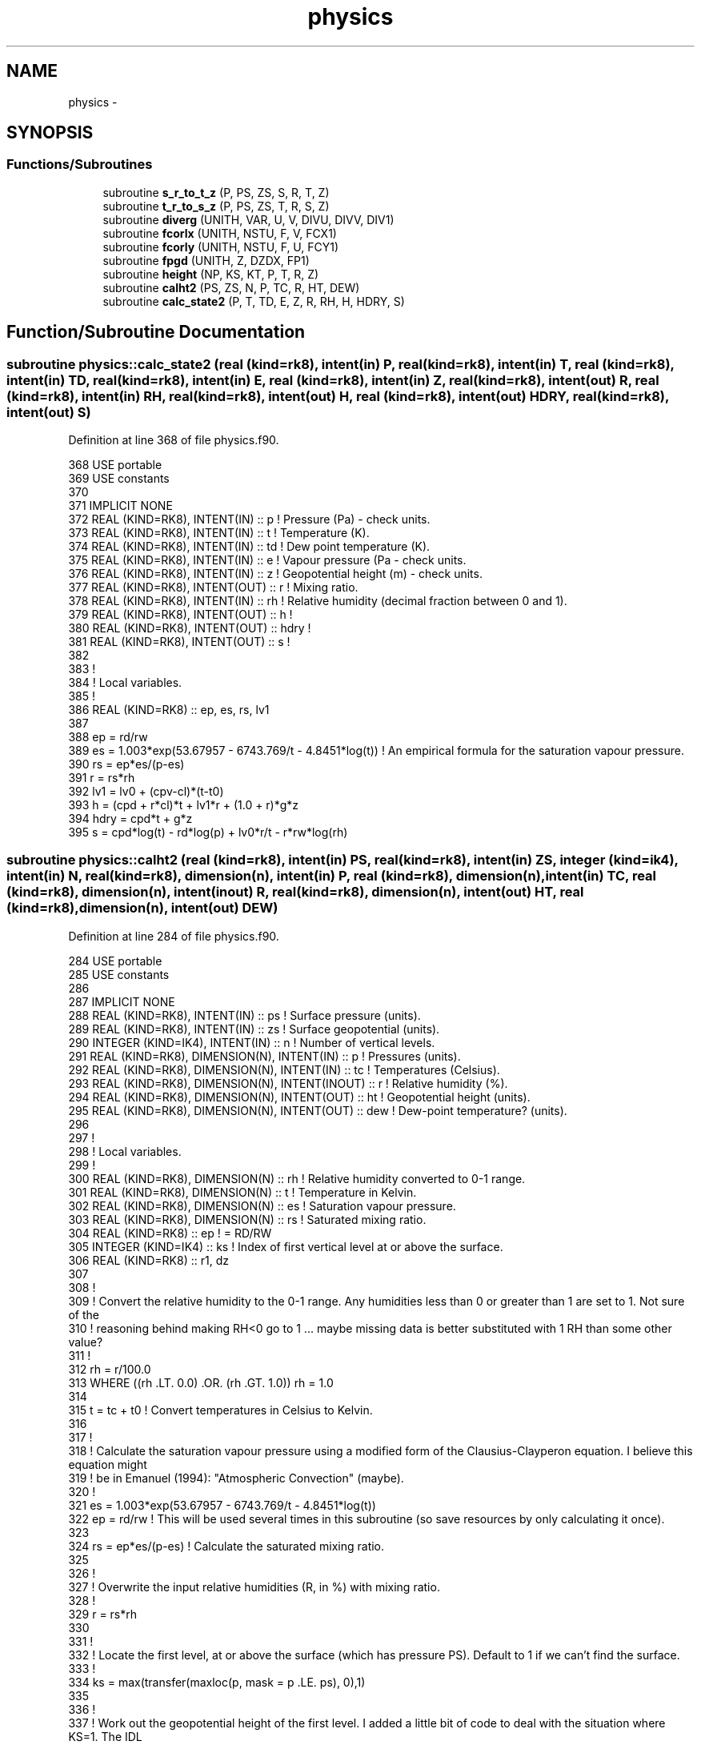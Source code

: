 .TH "physics" 3 "Tue Apr 17 2018" "Variational Analysis" \" -*- nroff -*-
.ad l
.nh
.SH NAME
physics \- 
.SH SYNOPSIS
.br
.PP
.SS "Functions/Subroutines"

.in +1c
.ti -1c
.RI "subroutine \fBs_r_to_t_z\fP (P, PS, ZS, S, R, T, Z)"
.br
.ti -1c
.RI "subroutine \fBt_r_to_s_z\fP (P, PS, ZS, T, R, S, Z)"
.br
.ti -1c
.RI "subroutine \fBdiverg\fP (UNITH, VAR, U, V, DIVU, DIVV, DIV1)"
.br
.ti -1c
.RI "subroutine \fBfcorlx\fP (UNITH, NSTU, F, V, FCX1)"
.br
.ti -1c
.RI "subroutine \fBfcorly\fP (UNITH, NSTU, F, U, FCY1)"
.br
.ti -1c
.RI "subroutine \fBfpgd\fP (UNITH, Z, DZDX, FP1)"
.br
.ti -1c
.RI "subroutine \fBheight\fP (NP, KS, KT, P, T, R, Z)"
.br
.ti -1c
.RI "subroutine \fBcalht2\fP (PS, ZS, N, P, TC, R, HT, DEW)"
.br
.ti -1c
.RI "subroutine \fBcalc_state2\fP (P, T, TD, E, Z, R, RH, H, HDRY, S)"
.br
.in -1c
.SH "Function/Subroutine Documentation"
.PP 
.SS "subroutine physics::calc_state2 (real (kind=rk8), intent(in) P, real (kind=rk8), intent(in) T, real (kind=rk8), intent(in) TD, real (kind=rk8), intent(in) E, real (kind=rk8), intent(in) Z, real (kind=rk8), intent(out) R, real (kind=rk8), intent(in) RH, real (kind=rk8), intent(out) H, real (kind=rk8), intent(out) HDRY, real (kind=rk8), intent(out) S)"

.PP
Definition at line 368 of file physics\&.f90\&.
.PP
.nf
368 USE portable
369 USE constants
370 
371 IMPLICIT NONE
372 REAL (KIND=RK8), INTENT(IN)     :: p    ! Pressure (Pa) - check units\&.
373 REAL (KIND=RK8), INTENT(IN)     :: t    ! Temperature (K)\&.
374 REAL (KIND=RK8), INTENT(IN)     :: td   ! Dew point temperature (K)\&.
375 REAL (KIND=RK8), INTENT(IN)     :: e    ! Vapour pressure (Pa - check units\&.
376 REAL (KIND=RK8), INTENT(IN)     :: z    ! Geopotential height (m) - check units\&.
377 REAL (KIND=RK8), INTENT(OUT)    :: r    ! Mixing ratio\&.
378 REAL (KIND=RK8), INTENT(IN)     :: rh   ! Relative humidity (decimal fraction between 0 and 1)\&. 
379 REAL (KIND=RK8), INTENT(OUT)    :: h    !
380 REAL (KIND=RK8), INTENT(OUT)    :: hdry !
381 REAL (KIND=RK8), INTENT(OUT)    :: s    !
382 
383 !
384 ! Local variables\&.
385 !
386 REAL (KIND=RK8)                 :: ep, es, rs, lv1
387 
388 ep      = rd/rw
389 es      = 1\&.003*exp(53\&.67957 - 6743\&.769/t - 4\&.8451*log(t))  ! An empirical formula for the saturation vapour pressure\&.
390 rs      = ep*es/(p-es)
391 r       = rs*rh
392 lv1     = lv0 + (cpv-cl)*(t-t0)
393 h       = (cpd + r*cl)*t + lv1*r + (1\&.0 + r)*g*z
394 hdry    = cpd*t + g*z
395 s       = cpd*log(t) - rd*log(p) + lv0*r/t - r*rw*log(rh)
.fi
.SS "subroutine physics::calht2 (real (kind=rk8), intent(in) PS, real (kind=rk8), intent(in) ZS, integer (kind=ik4), intent(in) N, real (kind=rk8), dimension(n), intent(in) P, real (kind=rk8), dimension(n), intent(in) TC, real (kind=rk8), dimension(n), intent(inout) R, real (kind=rk8), dimension(n), intent(out) HT, real (kind=rk8), dimension(n), intent(out) DEW)"

.PP
Definition at line 284 of file physics\&.f90\&.
.PP
.nf
284 USE portable
285 USE constants
286 
287 IMPLICIT NONE
288 REAL (KIND=RK8), INTENT(IN)                       :: ps     ! Surface pressure (units)\&.
289 REAL (KIND=RK8), INTENT(IN)                       :: zs     ! Surface geopotential (units)\&.
290 INTEGER (KIND=IK4), INTENT(IN)                    :: n      ! Number of vertical levels\&.
291 REAL (KIND=RK8), DIMENSION(N), INTENT(IN)         :: p      ! Pressures (units)\&.
292 REAL (KIND=RK8), DIMENSION(N), INTENT(IN)         :: tc     ! Temperatures (Celsius)\&.
293 REAL (KIND=RK8), DIMENSION(N), INTENT(INOUT)      :: r      ! Relative humidity (%)\&.
294 REAL (KIND=RK8), DIMENSION(N), INTENT(OUT)        :: ht     ! Geopotential height (units)\&.
295 REAL (KIND=RK8), DIMENSION(N), INTENT(OUT)        :: dew    ! Dew-point temperature? (units)\&.
296 
297 !
298 ! Local variables\&.
299 !
300 REAL (KIND=RK8), DIMENSION(N)                     :: rh     ! Relative humidity converted to 0-1 range\&.
301 REAL (KIND=RK8), DIMENSION(N)                     :: t      ! Temperature in Kelvin\&.
302 REAL (KIND=RK8), DIMENSION(N)                     :: es     ! Saturation vapour pressure\&.
303 REAL (KIND=RK8), DIMENSION(N)                     :: rs     ! Saturated mixing ratio\&.
304 REAL (KIND=RK8)                                   :: ep     ! = RD/RW
305 INTEGER (KIND=IK4)                                :: ks     ! Index of first vertical level at or above the surface\&.
306 REAL (KIND=RK8)                                   :: r1, dz
307 
308 !
309 ! Convert the relative humidity to the 0-1 range\&. Any humidities less than 0 or greater than 1 are set to 1\&. Not sure of the
310 ! reasoning behind making RH<0 go to 1 \&.\&.\&. maybe missing data is better substituted with 1 RH than some other value?
311 !
312 rh  = r/100\&.0               
313 WHERE ((rh \&.LT\&. 0\&.0) \&.OR\&. (rh \&.GT\&. 1\&.0)) rh = 1\&.0
314 
315 t   = tc + t0               ! Convert temperatures in Celsius to Kelvin\&.
316 
317 !
318 ! Calculate the saturation vapour pressure using a modified form of the Clausius-Clayperon equation\&. I believe this equation might
319 ! be in Emanuel (1994): "Atmospheric Convection" (maybe)\&.
320 !
321 es  = 1\&.003*exp(53\&.67957 - 6743\&.769/t - 4\&.8451*log(t))
322 ep  = rd/rw                 ! This will be used several times in this subroutine (so save resources by only calculating it once)\&.
323 
324 rs  = ep*es/(p-es)          ! Calculate the saturated mixing ratio\&.
325 
326 !
327 ! Overwrite the input relative humidities (R, in %) with mixing ratio\&.
328 !
329 r   = rs*rh
330 
331 !
332 ! Locate the first level, at or above the surface (which has pressure PS)\&. Default to 1 if we can't find the surface\&.
333 !
334 ks  = max(transfer(maxloc(p, mask = p \&.LE\&. ps), 0),1)
335 
336 !
337 ! Work out the geopotential height of the first level\&. I added a little bit of code to deal with the situation where KS=1\&. The IDL
338 ! code did not seem to deal with this, assuming that there was always at least one pressure level "below the surface", and did a
339 ! simple interpolation\&. If there is no level below the surface, can't do interpolation\&.
340 !
341 r1      = rd*0\&.5*((1+r(max(1,ks-1))/ep)/(1+r(max(1,ks-1))) + (1+r(ks)/ep)/(1+r(ks)))
342 dz      = r1/g*0\&.5*(t(max(1,ks-1))/p(max(1,ks-1)) + t(ks)/p(ks)) * (ps/p(ks))
343 ht(ks)  = zs + dz
344 
345 !
346 ! Work out the geopotential height of all the vertical levels above the surface\&.
347 !
348 CALL height(n, ks, n, p, t, r, ht)
349 
350 !
351 ! Assign the surface geopotential height to all levels below the surface\&.
352 !
353 ht(1:max(1,ks-1))  = zs
354 
.fi
.SS "subroutine physics::diverg (real (kind=rk8), dimension(:), intent(in) UNITH, real (kind=rk8), dimension(:,:), intent(in) VAR, real (kind=rk8), dimension(:,:), intent(in) U, real (kind=rk8), dimension(:,:), intent(in) V, real (kind=rk8), dimension(:,:), intent(in) DIVU, real (kind=rk8), dimension(:,:), intent(in) DIVV, real (kind=rk8), dimension(:), intent(out) DIV1)"

.PP
Definition at line 170 of file physics\&.f90\&.
.PP
.nf
170 USE portable
171 
172 IMPLICIT NONE
173 REAL (KIND=RK8), DIMENSION(:), INTENT(IN)     :: unith      ! One dimensional array with y columns\&.
174 REAL (KIND=RK8), DIMENSION(:,:), INTENT(IN)   :: var        ! Array with x columns and y rows containing the variable\&.
175 REAL (KIND=RK8), DIMENSION(:,:), INTENT(IN)   :: u          ! Array with x columns and y rows containing U-component of wind\&.
176 REAL (KIND=RK8), DIMENSION(:,:), INTENT(IN)   :: v          ! Array with x columns and y rows containing V-component of wind\&.
177 REAL (KIND=RK8), DIMENSION(:,:), INTENT(IN)   :: divu       ! Array with x columns and y rows containing DIVU\&.
178 REAL (KIND=RK8), DIMENSION(:,:), INTENT(IN)   :: divv       ! Array with x columns and y rows containing DIVV\&.
179 REAL (KIND=RK8), DIMENSION(:), INTENT(OUT)    :: div1       ! Array with x columns containing divergence\&.
180 
181 div1    = matmul((u*var*divu + v*var*divv), unith)
182 
.fi
.SS "subroutine physics::fcorlx (real (kind=rk8), dimension(nstu), intent(in) UNITH, integer(kind=ik4), intent(in) NSTU, real (kind=rk8), dimension(:,:), intent(in) F, real (kind=rk8), dimension(:,:), intent(in) V, real (kind=rk8), dimension(:), intent(out) FCX1)"

.PP
Definition at line 188 of file physics\&.f90\&.
.PP
.nf
188 USE portable
189 
190 IMPLICIT NONE
191 INTEGER(KIND=IK4), INTENT(IN)                     :: nstu   ! Number of stations
192 REAL (KIND=RK8), DIMENSION(NSTU), INTENT(IN)      :: unith
193 REAL (KIND=RK8), DIMENSION(:,:), INTENT(IN)       :: f      ! Coriolis parameter at each station and level\&.
194 REAL (KIND=RK8), DIMENSION(:,:), INTENT(IN)       :: v      ! V-wind component at each station and level\&.
195 REAL (KIND=RK8), DIMENSION(:), INTENT(OUT)        :: fcx1
196 
197 fcx1    = matmul((v*f/nstu), unith)
198 
.fi
.SS "subroutine physics::fcorly (real (kind=rk8), dimension(nstu), intent(in) UNITH, integer(kind=ik4), intent(in) NSTU, real (kind=rk8), dimension(:,:), intent(in) F, real (kind=rk8), dimension(:,:), intent(in) U, real (kind=rk8), dimension(:), intent(out) FCY1)"

.PP
Definition at line 204 of file physics\&.f90\&.
.PP
.nf
204 USE portable
205 
206 IMPLICIT NONE
207 INTEGER(KIND=IK4), INTENT(IN)                     :: nstu   ! Number of stations
208 REAL (KIND=RK8), DIMENSION(NSTU), INTENT(IN)      :: unith
209 REAL (KIND=RK8), DIMENSION(:,:), INTENT(IN)       :: f      ! Coriolis parameter at each station and level\&.
210 REAL (KIND=RK8), DIMENSION(:,:), INTENT(IN)       :: u      ! U-wind component at each station and level\&.
211 REAL (KIND=RK8), DIMENSION(:), INTENT(OUT)        :: fcy1
212 
213 fcy1    = matmul((-u*f/nstu), unith)
214 
.fi
.SS "subroutine physics::fpgd (real (kind=rk8), dimension(:), intent(in) UNITH, real (kind=rk8), dimension(:,:), intent(in) Z, real (kind=rk8), dimension(:,:), intent(in) DZDX, real (kind=rk8), dimension(:), intent(out) FP1)"

.PP
Definition at line 220 of file physics\&.f90\&.
.PP
.nf
220 USE portable
221 USE constants
222 
223 IMPLICIT NONE
224 REAL (KIND=RK8), DIMENSION(:), INTENT(IN)     :: unith
225 REAL (KIND=RK8), DIMENSION(:,:), INTENT(IN)   :: z
226 REAL (KIND=RK8), DIMENSION(:,:), INTENT(IN)   :: dzdx
227 REAL (KIND=RK8), DIMENSION(:), INTENT(OUT)    :: fp1
228 
229 fp1 = matmul((-g*z*dzdx), unith)
230 
.fi
.SS "subroutine physics::height (integer (kind=ik4), intent(in) NP, integer (kind=ik4), intent(in) KS, integer (kind=ik4), intent(in) KT, real (kind=rk8), dimension(np), intent(in) P, real (kind=rk8), dimension(np), intent(in) T, real (kind=rk8), dimension(np), intent(in) R, real (kind=rk8), dimension(np), intent(out) Z)"

.PP
Definition at line 244 of file physics\&.f90\&.
.PP
.nf
244 USE portable
245 USE constants
246 
247 IMPLICIT NONE
248 
249 INTEGER (KIND=IK4), INTENT(IN)                :: np         ! Number of pressure levels in the P, T, R and Z arrays\&.
250 INTEGER (KIND=IK4), INTENT(IN)                :: ks         ! The level which the surface is at\&.
251 INTEGER (KIND=IK4), INTENT(IN)                :: kt         ! Level at which the variational analysis stops\&.
252 REAL (KIND=RK8), DIMENSION(NP), INTENT(IN)    :: p          ! Pressure of each level\&.
253 REAL (KIND=RK8), DIMENSION(NP), INTENT(IN)    :: t          ! Temperature of each level\&.
254 REAL (KIND=RK8), DIMENSION(NP), INTENT(IN)    :: r          ! Mixing ratio at each level?
255 REAL (KIND=RK8), DIMENSION(NP), INTENT(OUT)   :: z          ! Geopotential height\&.
256 
257 !
258 ! Local variables\&.
259 !
260 REAL (KIND=RK8)                               :: ep, r1, dz ! Temporary variables\&.
261 INTEGER (KIND=IK4)                            :: kk         ! Counter\&.
262 
263 ep  = rd/rw
264 
265 DO kk=ks+1,kt
266     r1      = rd*0\&.5*((1+r(kk-1)/ep)/(1+r(kk-1))+(1+r(kk)/ep)/(1+r(kk)))
267     dz      = r1/g*0\&.5*(t(kk-1)/p(kk-1)+t(kk)/p(kk))*(p(kk-1)-p(kk))
268     z(kk)   = z(kk-1)+dz
269 END DO
270 
.fi
.SS "subroutine physics::s_r_to_t_z (real (kind=rk8), dimension(:), intent(in) P, real (kind=rk8), intent(in) PS, real (kind=rk8), intent(in) ZS, real (kind=rk8), dimension(:), intent(in) S, real (kind=rk8), dimension(:), intent(in) R, real (kind=rk8), dimension(:), intent(out) T, real (kind=rk8), dimension(:), intent(out) Z)"

.PP
Definition at line 22 of file physics\&.f90\&.
.PP
.nf
22 USE portable
23 USE constants
24 
25 IMPLICIT NONE
26 REAL (KIND=RK8), DIMENSION(:), INTENT(IN)       :: p    ! Pressures of a vertical column (hPa)
27 REAL (KIND=RK8), INTENT(IN)                     :: ps   ! Surface pressure (hPa)
28 REAL (KIND=RK8), INTENT(IN)                     :: zs   ! Surface geopotential height (m)
29 REAL (KIND=RK8), DIMENSION(:), INTENT(IN)       :: s    ! (K)
30 REAL (KIND=RK8), DIMENSION(:), INTENT(IN)       :: r    ! Mixing ration (g/kg)
31 REAL (KIND=RK8), DIMENSION(:), INTENT(OUT)      :: t    ! Temperature at each level (K)
32 REAL (KIND=RK8), DIMENSION(:), INTENT(OUT)      :: z    ! Geopotential height at each level (m)
33 
34 !
35 ! Local variables\&.
36 !
37 REAL (KIND=RK8)                                 :: g2       ! 2*G
38 REAL (KIND=RK8)                                 :: ep       ! RD/RW
39 INTEGER (KIND=IK4)                              :: ii       ! Counter
40 REAL (KIND=RK8)                                 :: rv, a1, p1, t1, r1, z1, p2, r2
41 
42 !
43 ! Assign and initialise some variables\&.
44 !
45 g2  = 2\&.0*g
46 ep  = rd/rw
47 t   = 0\&.0
48 z   = 0\&.0
49 
50 WHERE (p \&.GE\&. ps)
51     z   = zs
52     t   = s(1) - g*zs/cpd
53 END WHERE
54 
55 p1  = ps
56 t1  = t(1)
57 r1  = r(1)
58 z1  = zs
59 
60 DO ii=transfer(maxloc(p, mask=p\&.LT\&.ps), 0),SIZE(p)
61     p2      = p(ii)
62     r2      = r(ii)
63     rv      = rd*0\&.5*((1+r1/ep)/(1+r1)+(1+r2/ep)/(1+r2))
64     a1      = rv/2\&.0/cpd*log(p1/p2)
65     t(ii)   = (s(ii) - g/cpd*z1 - a1*t1)/(1\&.0 + a1)
66     z(ii)   = z1 + rv*(t1+t(ii))/g2*log(p1/p2)
67 
68     p1      = p2
69     r1      = r2
70     z1      = z(ii)
71     t1      = t(ii)
72 END DO
73 
.fi
.SS "subroutine physics::t_r_to_s_z (real (kind=rk8), dimension(:), intent(in) P, real (kind=rk8), intent(in) PS, real (kind=rk8), intent(in) ZS, real (kind=rk8), dimension(:), intent(in) T, real (kind=rk8), dimension(:), intent(in) R, real (kind=rk8), dimension(:), intent(out) S, real (kind=rk8), dimension(:), intent(out) Z)"

.PP
Definition at line 87 of file physics\&.f90\&.
.PP
.nf
87 USE portable
88 USE constants
89 
90 IMPLICIT NONE
91 REAL (KIND=RK8), INTENT(IN)                             :: ps       ! Surface pressure (hPa)\&.
92 REAL (KIND=RK8), INTENT(IN)                             :: zs       ! Surface geopotential height (m)\&.
93 REAL (KIND=RK8), DIMENSION(:), INTENT(IN)               :: p        ! Pressure levels (hPa)\&.
94 REAL (KIND=RK8), DIMENSION(:), INTENT(IN)               :: t        ! Temperature (K)\&.
95 REAL (KIND=RK8), DIMENSION(:), INTENT(IN)               :: r        ! Mixing ration (g/kg)\&.
96 REAL (KIND=RK8), DIMENSION(:), INTENT(OUT)              :: s        ! Dry static energy divided by CPD (K)\&.
97 REAL (KIND=RK8), DIMENSION(:), INTENT(OUT)              :: z        ! Geopotential height (m)\&.
98 
99 !
100 ! Local variables\&.
101 !
102 REAL (KIND=RK8)                                         :: ep, g2, p1, t1, r1, p2, r2, t2, rv
103 INTEGER (KIND=IK4)                                      :: ll       ! Counter\&.
104 
105 !
106 ! Do some basic checks of the input data\&. This is an unfortunate necessity (otherwise bad input data can cause overflows in the
107 ! calculations\&. If bad data are detected, set the geopotential height and dry static energy to an undefined value (-9999\&.99)
108 !
109 
110 
111 
112 IF ((ps \&.LE\&. 0) \&.OR\&. (minval(p) \&.LE\&. 0) \&.OR\&. (minval(t) \&.LT\&. 0) \&.OR\&. (minval(r) \&.LT\&. 0)) THEN
113     s   = -9999\&.99
114     z   = -9999\&.99
115     RETURN
116 END IF
117 
118 !
119 ! Set some variables which are frequently used\&.
120 !
121 ep  = rd/rw
122 g2  = 2\&.0*g
123 
124 !
125 ! Where P is greater than PS, we are presumably below the surface\&. Set the geopotential height and dry static energy to surface
126 ! values\&. We also ensure the geopotential height of the lowest level is the same as the surface\&.
127 !
128 
129 z(1)    = zs
130 z       = 0
131 s       = 0
132 
133 WHERE (p \&.GE\&. ps)
134     z   = zs
135     s   = t(1) + g*zs/cpd
136 END WHERE
137 
138 !
139 ! For each non-surface level, calculate the geopotential height and dry static energy\&.
140 !
141 p1  = ps
142 t1  = t(1)
143 r1  = r(1)
144 DO ll=max(1,transfer(maxloc(p, mask=p\&.LT\&.ps), 0)),SIZE(p)
145     p2      = p(ll)
146     t2      = t(ll)
147     r2      = r(ll)
148     rv      = rd*0\&.5*((1+r1/ep)/(1+r1) + (1+r2/ep)/(1+r2))
149     IF (ll\&.gt\&.1)  z(ll)   = z(ll-1) + rv*(t1+t2)/g2*log(p1/p2)
150     t1      = t2
151     p1      = p2
152     r1      = r2
153     s(ll)   = t(ll) + g*z(ll)/cpd
154 END DO
155 
156 
.fi
.SH "Author"
.PP 
Generated automatically by Doxygen for Variational Analysis from the source code\&.
